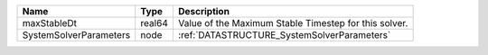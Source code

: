 

====================== ====== ===================================================== 
Name                   Type   Description                                           
====================== ====== ===================================================== 
maxStableDt            real64 Value of the Maximum Stable Timestep for this solver. 
SystemSolverParameters node   :ref:`DATASTRUCTURE_SystemSolverParameters`           
====================== ====== ===================================================== 


